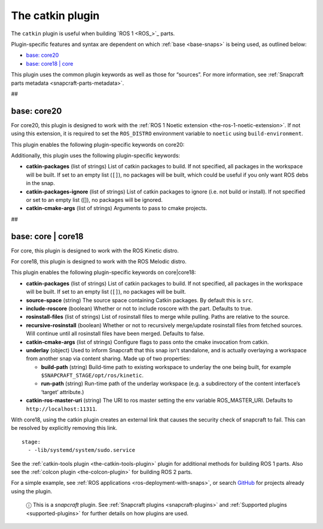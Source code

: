 .. 8644.md

.. _the-catkin-plugin:

The catkin plugin
=================

The ``catkin`` plugin is useful when building `ROS 1 <ROS_>`_ parts.

Plugin-specific features and syntax are dependent on which :ref:`base <base-snaps>` is being used, as outlined below:

-  `base: core20 <the-catkin-plugin-core20_>`__
-  `base: core18 \| core <the-catkin-plugin-core18_>`__

This plugin uses the common plugin keywords as well as those for “sources”. For more information, see :ref:`Snapcraft parts metadata <snapcraft-parts-metadata>`.

##


.. _the-catkin-plugin-core20:

base: core20
~~~~~~~~~~~~

For core20, this plugin is designed to work with the :ref:`ROS 1 Noetic extension <the-ros-1-noetic-extension>`. If not using this extension, it is required to set the ``ROS_DISTRO`` environment variable to ``noetic`` using ``build-environment``.

This plugin enables the following plugin-specific keywords on core20:

Additionally, this plugin uses the following plugin-specific keywords:

-  **catkin-packages** (list of strings) List of catkin packages to build. If not specified, all packages in the workspace will be built. If set to an empty list (``[]``), no packages will be built, which could be useful if you only want ROS debs in the snap.

-  **catkin-packages-ignore** (list of strings) List of catkin packages to ignore (i.e. not build or install). If not specified or set to an empty list ([]), no packages will be ignored.

-  **catkin-cmake-args** (list of strings) Arguments to pass to cmake projects.

##


.. _the-catkin-plugin-core18:

base: core \| core18
~~~~~~~~~~~~~~~~~~~~

For core, this plugin is designed to work with the ROS Kinetic distro.

For core18, this plugin is designed to work with the ROS Melodic distro.

This plugin enables the following plugin-specific keywords on core|core18:

-  **catkin-packages** (list of strings) List of catkin packages to build. If not specified, all packages in the workspace will be built. If set to an empty list (``[]``), no packages will be built.
-  **source-space** (string) The source space containing Catkin packages. By default this is ``src``.
-  **include-roscore** (boolean) Whether or not to include roscore with the part. Defaults to true.
-  **rosinstall-files** (list of strings) List of rosinstall files to merge while pulling. Paths are relative to the source.
-  **recursive-rosinstall** (boolean) Whether or not to recursively merge/update rosinstall files from fetched sources. Will continue until all rosinstall files have been merged. Defaults to false.
-  **catkin-cmake-args** (list of strings) Configure flags to pass onto the cmake invocation from catkin.
-  **underlay** (object) Used to inform Snapcraft that this snap isn’t standalone, and is actually overlaying a workspace from another snap via content sharing. Made up of two properties:

   -  **build-path** (string) Build-time path to existing workspace to underlay the one being built, for example ``$SNAPCRAFT_STAGE/opt/ros/kinetic``.
   -  **run-path** (string) Run-time path of the underlay workspace (e.g. a subdirectory of the content interface’s ‘target’ attribute.)

-  **catkin-ros-master-uri** (string) The URI to ros master setting the env variable ROS_MASTER_URI. Defaults to ``http://localhost:11311``.

With core18, using the catkin plugin creates an external link that causes the security check of snapcraft to fail. This can be resolved by explicitly removing this link.

::

      stage:
        - -lib/systemd/system/sudo.service

See the :ref:`catkin-tools plugin <the-catkin-tools-plugin>` plugin for additional methods for building ROS 1 parts. Also see the :ref:`colcon plugin <the-colcon-plugin>` for building ROS 2 parts.

For a simple example, see :ref:`ROS applications <ros-deployment-with-snaps>`, or search `GitHub <https://github.com/search?q=path%3Asnapcraft.yaml+%22plugin%3A+catkin%22&type=Code>`__ for projects already using the plugin.

   ⓘ This is a *snapcraft* plugin. See :ref:`Snapcraft plugins <snapcraft-plugins>` and :ref:`Supported plugins <supported-plugins>` for further details on how plugins are used.
